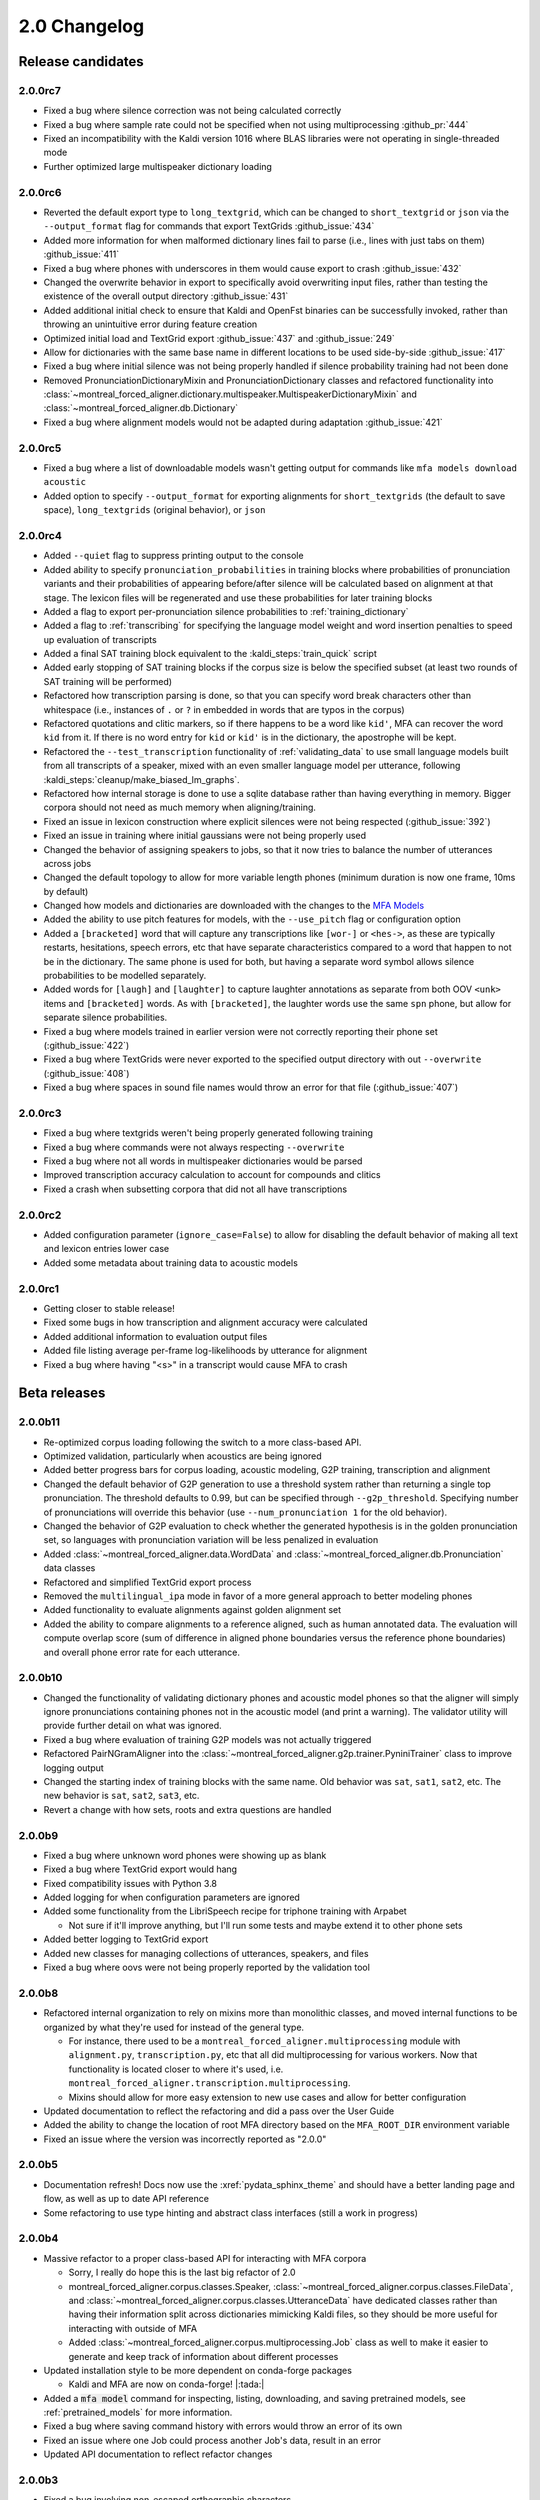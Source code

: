 
.. _changelog_2.0:

*************
2.0 Changelog
*************

.. _2.0r:

Release candidates
==================

2.0.0rc7
--------

- Fixed a bug where silence correction was not being calculated correctly
- Fixed a bug where sample rate could not be specified when not using multiprocessing :github_pr:`444`
- Fixed an incompatibility with the Kaldi version 1016 where BLAS libraries were not operating in single-threaded mode
- Further optimized large multispeaker dictionary loading

2.0.0rc6
--------

- Reverted the default export type to ``long_textgrid``, which can be changed to ``short_textgrid`` or ``json`` via the ``--output_format`` flag for commands that export TextGrids :github_issue:`434`
- Added more information for when malformed dictionary lines fail to parse (i.e., lines with just tabs on them) :github_issue:`411`
- Fixed a bug where phones with underscores in them would cause export to crash :github_issue:`432`
- Changed the overwrite behavior in export to specifically avoid overwriting input files, rather than testing the existence of the overall output directory :github_issue:`431`
- Added additional initial check to ensure that Kaldi and OpenFst binaries can be successfully invoked, rather than throwing an unintuitive error during feature creation
- Optimized initial load and TextGrid export :github_issue:`437` and :github_issue:`249`
- Allow for dictionaries with the same base name in different locations to be used side-by-side :github_issue:`417`
- Fixed a bug where initial silence was not being properly handled if silence probability training had not been done
- Removed PronunciationDictionaryMixin and PronunciationDictionary classes and refactored functionality into :class:`~montreal_forced_aligner.dictionary.multispeaker.MultispeakerDictionaryMixin` and :class:`~montreal_forced_aligner.db.Dictionary`
- Fixed a bug where alignment models would not be adapted during adaptation :github_issue:`421`

2.0.0rc5
--------

- Fixed a bug where a list of downloadable models wasn't getting output for commands like ``mfa models download acoustic``
- Added option to specify ``--output_format`` for exporting alignments for ``short_textgrids`` (the default to save space), ``long_textgrids`` (original behavior), or ``json``

2.0.0rc4
--------

- Added ``--quiet`` flag to suppress printing output to the console
- Added ability to specify ``pronunciation_probabilities`` in training blocks where probabilities of pronunciation variants and their probabilities of appearing before/after silence will be calculated based on alignment at that stage.  The lexicon files will be regenerated and use these probabilities for later training blocks
- Added a flag to export per-pronunciation silence probabilities to :ref:`training_dictionary`
- Added a flag to :ref:`transcribing` for specifying the language model weight and word insertion penalties to speed up evaluation of transcripts
- Added a final SAT training block equivalent to the :kaldi_steps:`train_quick` script
- Added early stopping of SAT training blocks if the corpus size is below the specified subset (at least two rounds of SAT training will be performed)
- Refactored how transcription parsing is done, so that you can specify word break characters other than whitespace (i.e., instances of ``.`` or ``?`` in embedded in words that are typos in the corpus)
- Refactored quotations and clitic markers, so if there happens to be a word like ``kid'``, MFA can recover the word ``kid`` from it.  If there is no word entry for ``kid`` or ``kid'`` is in the dictionary, the apostrophe will be kept.
- Refactored the ``--test_transcription`` functionality of :ref:`validating_data` to use small language models built from all transcripts of a speaker, mixed with an even smaller language model per utterance, following :kaldi_steps:`cleanup/make_biased_lm_graphs`.
- Refactored how internal storage is done to use a sqlite database rather than having everything in memory.  Bigger corpora should not need as much memory when aligning/training.
- Fixed an issue in lexicon construction where explicit silences were not being respected (:github_issue:`392`)
- Fixed an issue in training where initial gaussians were not being properly used
- Changed the behavior of assigning speakers to jobs, so that it now tries to balance the number of utterances across jobs
- Changed the default topology to allow for more variable length phones (minimum duration is now one frame, 10ms by default)
- Changed how models and dictionaries are downloaded with the changes to the `MFA Models <https://mfa-models.readthedocs.io/>`_
- Added the ability to use pitch features for models, with the ``--use_pitch`` flag or configuration option
- Added a ``[bracketed]`` word that will capture any transcriptions like ``[wor-]`` or ``<hes->``, as these are typically restarts, hesitations, speech errors, etc that have separate characteristics compared to a word that happen to not be in the dictionary.  The same phone is used for both, but having a separate word symbol allows silence probabilities to be modelled separately.
- Added words for ``[laugh]`` and ``[laughter]`` to capture laughter annotations as separate from both OOV ``<unk>`` items and ``[bracketed]`` words.  As with ``[bracketed]``, the laughter words use the same ``spn`` phone, but allow for separate silence probabilities.
- Fixed a bug where models trained in earlier version were not correctly reporting their phone set (:github_issue:`422`)
- Fixed a bug where TextGrids were never exported to the specified output directory with out ``--overwrite`` (:github_issue:`408`)
- Fixed a bug where spaces in sound file names would throw an error for that file (:github_issue:`407`)


2.0.0rc3
--------
- Fixed a bug where textgrids weren't being properly generated following training
- Fixed a bug where commands were not always respecting ``--overwrite``
- Fixed a bug where not all words in multispeaker dictionaries would be parsed
- Improved transcription accuracy calculation to account for compounds and clitics
- Fixed a crash when subsetting corpora that did not all have transcriptions

2.0.0rc2
--------
- Added configuration parameter (``ignore_case=False``) to allow for disabling the default behavior of making all text and lexicon entries lower case
- Added some metadata about training data to acoustic models

2.0.0rc1
--------

- Getting closer to stable release!
- Fixed some bugs in how transcription and alignment accuracy were calculated
- Added additional information to evaluation output files
- Added file listing average per-frame log-likelihoods by utterance for alignment
- Fixed a bug where having "<s>" in a transcript would cause MFA to crash

.. _2.0b:

Beta releases
=============

2.0.0b11
--------

- Re-optimized corpus loading following the switch to a more class-based API.
- Optimized validation, particularly when acoustics are being ignored
- Added better progress bars for corpus loading, acoustic modeling, G2P training, transcription and alignment
- Changed the default behavior of G2P generation to use a threshold system rather than returning a single top pronunciation.  The threshold defaults to 0.99, but can be specified through ``--g2p_threshold``.  Specifying number of pronunciations will override this behavior (use ``--num_pronunciation 1`` for the old behavior).
- Changed the behavior of G2P evaluation to check whether the generated hypothesis is in the golden pronunciation set, so languages with pronunciation variation will be less penalized in evaluation
- Added :class:`~montreal_forced_aligner.data.WordData` and :class:`~montreal_forced_aligner.db.Pronunciation` data classes
- Refactored and simplified TextGrid export process
- Removed the ``multilingual_ipa`` mode in favor of a more general approach to better modeling phones
- Added functionality to evaluate alignments against golden alignment set
- Added the ability to compare alignments to a reference aligned, such as human annotated data. The evaluation will compute overlap score (sum of difference in aligned phone boundaries versus the reference phone boundaries) and overall phone error rate for each utterance.

2.0.0b10
--------

- Changed the functionality of validating dictionary phones and acoustic model phones so that the aligner will simply ignore pronunciations containing phones not in the acoustic model (and print a warning).  The validator utility will provide further detail on what was ignored.
- Fixed a bug where evaluation of training G2P models was not actually triggered
- Refactored PairNGramAligner into the :class:`~montreal_forced_aligner.g2p.trainer.PyniniTrainer` class to improve logging output
- Changed the starting index of training blocks with the same name. Old behavior was ``sat``, ``sat1``, ``sat2``, etc.  The new behavior is ``sat``, ``sat2``, ``sat3``, etc.
- Revert a change with how sets, roots and extra questions are handled

2.0.0b9
-------

- Fixed a bug where unknown word phones were showing up as blank
- Fixed a bug where TextGrid export would hang
- Fixed compatibility issues with Python 3.8
- Added logging for when configuration parameters are ignored
- Added some functionality from the LibriSpeech recipe for triphone training with Arpabet

  - Not sure if it'll improve anything, but I'll run some tests and maybe extend it to other phone sets

- Added better logging to TextGrid export
- Added new classes for managing collections of utterances, speakers, and files
- Fixed a bug where oovs were not being properly reported by the validation tool

2.0.0b8
-------

- Refactored internal organization to rely on mixins more than monolithic classes, and moved internal functions to be organized by what they're used for instead of the general type.

  - For instance, there used to be a ``montreal_forced_aligner.multiprocessing`` module with ``alignment.py``, ``transcription.py``, etc that all did multiprocessing for various workers.  Now that functionality is located closer to where it's used, i.e. ``montreal_forced_aligner.transcription.multiprocessing``.
  - Mixins should allow for more easy extension to new use cases and allow for better configuration

- Updated documentation to reflect the refactoring and did a pass over the User Guide
- Added the ability to change the location of root MFA directory based on the ``MFA_ROOT_DIR`` environment variable
- Fixed an issue where the version was incorrectly reported as "2.0.0"

2.0.0b5
-------

- Documentation refresh! Docs now use the :xref:`pydata_sphinx_theme` and should have a better landing page and flow, as well as up to date API reference
- Some refactoring to use type hinting and abstract class interfaces (still a work in progress)


2.0.0b4
-------

- Massive refactor to a proper class-based API for interacting with MFA corpora

  - Sorry, I really do hope this is the last big refactor of 2.0
  - montreal_forced_aligner.corpus.classes.Speaker, :class:`~montreal_forced_aligner.corpus.classes.FileData`, and :class:`~montreal_forced_aligner.corpus.classes.UtteranceData` have dedicated classes rather than having their information split across dictionaries mimicking Kaldi files, so they should be more useful for interacting with outside of MFA
  - Added :class:`~montreal_forced_aligner.corpus.multiprocessing.Job` class as well to make it easier to generate and keep track of information about different processes
- Updated installation style to be more dependent on conda-forge packages

  - Kaldi and MFA are now on conda-forge! |:tada:|

- Added a :code:`mfa model` command for inspecting, listing, downloading, and saving pretrained models, see :ref:`pretrained_models` for more information.
- Fixed a bug where saving command history with errors would throw an error of its own
- Fixed an issue where one Job could process another Job's data, result in an error
- Updated API documentation to reflect refactor changes


2.0.0b3
-------

- Fixed a bug involving non-escaped orthographic characters
- Improved SAT alignment with speaker-independent alignment model
- Fixed a bug where models would not function properly if they were renamed
- Added a history subcommand to list previous commands

2.0.0b1
-------

- Fixed bug in training (:mfa_pr:`337`)
- Fixed bug when using Ctrl-C in loading

2.0.0b0
-------

Beta release!

- Fixed an issue in transcription when using a .ARPA language model rather than one built in MFA
- Fixed an issue in parsing filenames containing spaces
- Added a ``mfa configure`` command to set global options.  Users can now specify a new default for arguments like ``--num_jobs``, ``--clean`` or ``--temp_directory``, see :ref:`configuration` for more details.
- Added a new flag for overwriting output files. By default now, MFA will not output files if the path already exists, and will instead write to a directory in the temporary directory.  You can revert this change by running ``mfa configure --always_overwrite``
- Added a ``--disable_textgrid_cleanup`` flag to disable for post-processing that MFA has implemented recently (not outputting silence labels and recombining subwords that got split up as part of dictionary look up). You can set this to be the default by running ``mfa configure --disable_textgrid_cleanup``
- Refactored and optimized the TextGrid export process to use multiple processes by default, you should be significant speed ups.
- Removed shorthand flags for ``-c`` and ``-d`` since they could represent multiple different flags/arguments.

.. _2.0a:

2.0 alpha releases
==================

2.0.0a24
--------

- Fixed some miscellaneous bugs and cleaned up old and unused code

2.0.0a23
--------

- Fix bugs in transcription and aligning with using multiple dictionaries
- Fixed an issue where filenames were output with ``-`` rather than ``_`` if they originally had them
- Changed how output text different from input text when there was a compound marker (i.e., ``-``), these should now
  have a single interval for the whole compound rather than two intervals for each subword
- Changed how OOV items are output, so they will be present in the output rather than ``<unk>``

2.0.0a22
--------

- Add support for aligning mp3 files
- Fix for log error in 0 probability entries in probabilistic lexicons
- Add support for multilingual IPA mode
- Add support for specifying per-speaker pronunciation dictionaries (see :ref:`speaker_dictionaries` for more details)
- Fixed cases where TextGrid parsing errors were misattributed to sound file issues, and these should be properly detected
  by the validator now
- Add check for system version of libc to provide a more informative error message with next steps for compiling Kaldi on
  the user's machine
- Update annotator utility to have autosave on exit
- Fixed cases where not all phones in a dictionary were present in phone_mapping
- Changed TextGrid export to not put "sp" or "sil" in the phone tier

2.0.0a21
--------

- Fixed a memory leak in corpus parsing introduced by 2.0.0a20

2.0.0a20
--------

- Fixed an issue with :code:`create_segments` where it would assue singular speakers
- Fixed a race condition in multiprocessing where the queue could finish with the jobs still running and unable to join
- Updated transcription to use a small language model for first pass decoding followed by LM rescoring in line with Kaldi recipes
- Added an optional :code:`--audio_directory` argument for finding sound files in a directory separate from the transcriptions
- Added perplexity calculations for language model training
- Updated annotator GUI to support new improvements, mainly playback of :code:`.flac` files
- Added annotator GUI functionality for showing all speaker tiers
- Added annotator GUI functionality for changing speakers of utterances by clicking and dragging them
- Updated annotator GUI to no longer aggressively zoom when selecting, merging, or splitting utterances, instead zoom
  functionality is achieved through double clicks


2.0.0a19
--------

- Fixed a bug where command line arguments were not being correctly passed to ``train`` and other commands

2.0.0a18
--------

- Changes G2P model training validation to not do a full round of training after the validation model is trained
- Adds the ability to change in alignment config yamls the punctuation, clitic, and compound marker sets used in
  sanitizing words in dictionary and corpus uses
- Changed configuration in G2P to fit with the model used in alignment, allow for configuration yamls to be passed, as
  well as arguments from command line
- Fix a bug where floating point wav files could not be parsed

2.0.0a17
--------

- Optimizes G2P model training for 0.3.6 and exposes :code:`--batch_size`, :code:`--max_iterations`, and :code:`--learning_rate`
  from the command line
- Changes where models are stored to make them specific to the alignment run rather than storing them globally in the temporary
  directory

2.0.0a16
--------

- Changed how punctuation is stripped from beginning/end of words (:mfa_pr:`288`)
- Added more logging for alignment (validating acoustic models and generating overall log-likelihood of the alignment)
- Changed subsetting features prior to initializing monophone trainer to prevent erroneous error detection
- Fixed parsing of boolean arguments on command line to be passed to aligners

2.0.0a15
--------

- Fixed a bug with dictionary parsing that misparsed clitics as <unk> words
- Added a :code:`--clean` flag for :code:`mfa g2p` and :code:`mfa train_g2p` to remove temporary files from
  previous runs
- Added support for using :code:`sox` in feature generation, allowing for use of audio files other than WAV
- Switched library for TextGrid parsing from :code:`textgrid` to :code:`praatio`, allowing support for TextGrid files in
  the short format.

2.0.0a14
--------

- Fixed a bug in running fMMLR for speaker adaptation where utterances were not properly sorted (MFA now uses dashes to
  separate elements in utterance names rather than underscores)

2.0.0a13
--------

- Updated how sample rates are handled. MFA now generates features between 80 Hz and 7800 Hz and allows downsampling and
  upsampling, so there will be no more errors or warnings about unsupported sample rates or speakers with different sample
  rates
- Fixed a bug where some options for generating MFCCs weren't properly getting picked up (e.g., snip-edges)
- (EXPERIMENTAL) Added better support for varying frame shift. In :code:`mfa align`, you can now add a flag of :code:`--frame_shift 1` to align
  with millisecond shifts between frames.  Please note this is more on the experimental side, as it increases computational
  time significantly and I don't know fully the correct options to use for :code:`self_loop_scale`, :code:`transition_scale`,
  and :code:`acoustic_scale` to generate good alignments.
- Fixed a bug in G2P training with relative paths for output model
- Cleaned up validator output

2.0.0a11
--------

- Fixed a bug in analyzing unaligned utterances introduced by changes in segment representation

2.0.0a9
-------

- Fixed a bug when loading :code:`utterance_lengths.scp` from previous failed runs
- Added the ability to generate multiple pronunciations per word when running G2P, see the extra options in
  :ref:`g2p_dictionary_generating` for more details.

2.0.0a8
-------

- Fixed a bug in generating alignments for TextGrid corpora

2.0.0a7
-------

- Upgraded dependency of Pynini version to 2.1.4, please update package versions via :code:`conda upgrade -c conda-forge openfst pynini ngram baumwelch`
  if you had previously installed MFA.
- Allowed for splitting clitics on multiple apostrophes
- Fixed bug in checking for brackets in G2P (:mfa_pr:`235`)
- Updated Annotator utility (:ref:`anchor` for more details) to be generally more usable for TextGrid use cases and
  adjusting segments and their transcriptions
- Improved handling of stereo files with TextGrids so that MFA doesn't need to generate temporary files for each channel

2.0.0a5
-------

- Fixed a bug in feature where sorting was not correct due to lack of speakers at the beginnings
  of utterances
- Fixed a bug where alignment was not performing speaker adaptation correctly
- Added a flag to :code:`align` command to disable speaker adaptation if desired
- Fixed a bug where the aligner was not properly ignored short utterances (< 0.13 seconds)
- Changed the internal handling of stereo files to use :code:`_channelX` rather than :code:`_A` and :code:`_B`
- Add a :code:`version` subcommand to output the version

2.0.0a4
-------

- Fixed a corpus parsing bug introduced by new optimized parsing system in 2.0.0a3

2.0.0a3
-------

- Further optimized corpus parsing algorithm to use multiprocessing and to load from saved files in temporary directories
- Revamped and fixed training using subsets of the corpora
- Fixed issue with training LDA systems
- Fixed a long-standing issue with words being marked as OOV due to improperly parsing clitics
- Updated logging to better capture when errors occur due to Kaldi binaries to better locate sources of issues

2.0.0
-----

Currently under development with major changes, see :ref:`whats_new_2_0`.

- Fixed a bug in dictionary parsing that caused initial numbers in pronunciations to be misparsed and ignored
- Updated sound file parsing to use PySoundFile rather than inbuilt wave module, which should lead to more informative error
  messages for files that do not meet Kaldi's input requirements
- Removed multiprocessing from speaker adaptation, as the executables use multiple threads leading to a bottleneck in
  performance.  This change should result in faster speaker adaptation.
- Optimized corpus parsing algorithm to be O(n log n) instead of O(n^2) (:mfa_pr:`194`)
